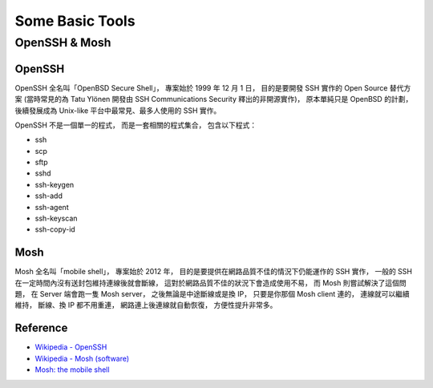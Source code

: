 ========================================
Some Basic Tools
========================================

OpenSSH & Mosh
========================================

OpenSSH
------------------------------

OpenSSH 全名叫「OpenBSD Secure Shell」，
專案始於 1999 年 12 月 1 日，
目的是要開發 SSH 實作的 Open Source 替代方案
(當時常見的為 Tatu Ylönen 開發由 SSH Communications Security 釋出的非開源實作)，
原本單純只是 OpenBSD 的計劃，
後續發展成為 Unix-like 平台中最常見、最多人使用的 SSH 實作。

OpenSSH 不是一個單一的程式，
而是一套相關的程式集合，
包含以下程式：

* ssh
* scp
* sftp
* sshd
* ssh-keygen
* ssh-add
* ssh-agent
* ssh-keyscan
* ssh-copy-id

Mosh
------------------------------

Mosh 全名叫「mobile shell」，
專案始於 2012 年，
目的是要提供在網路品質不佳的情況下仍能運作的 SSH 實作，
一般的 SSH 在一定時間內沒有送封包維持連線後就會斷線，
這對於網路品質不佳的狀況下會造成使用不易，
而 Mosh 則嘗試解決了這個問題，
在 Server 端會跑一隻 Mosh server，
之後無論是中途斷線或是換 IP，
只要是你那個 Mosh client 連的，
連線就可以繼續維持，
斷線、換 IP 都不用重連，
網路連上後連線就自動恢復，
方便性提升非常多。

Reference
------------------------------

* `Wikipedia - OpenSSH <https://en.wikipedia.org/wiki/OpenSSH>`_
* `Wikipedia - Mosh (software) <https://en.wikipedia.org/wiki/Mosh_%28software%29>`_
* `Mosh: the mobile shell <https://mosh.mit.edu/>`_

